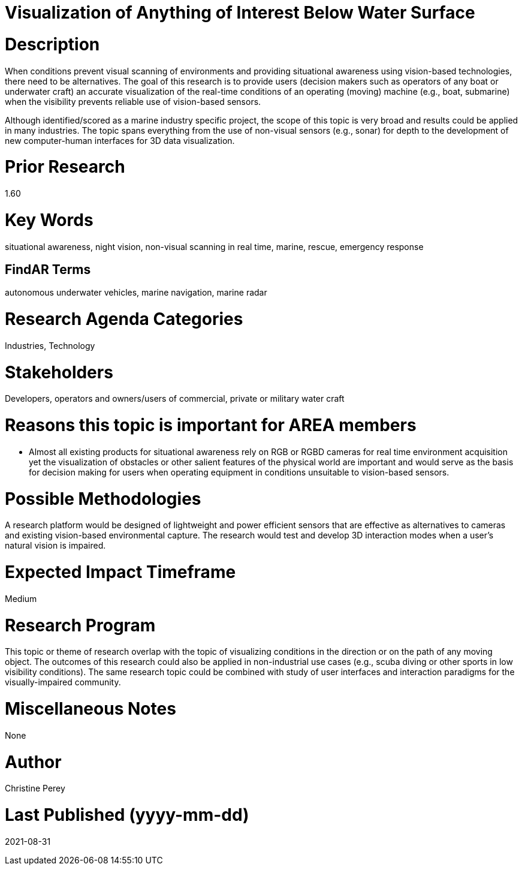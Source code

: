 [[ra-Imarine5-seethroughwater]]

# Visualization of Anything of Interest Below Water Surface

# Description
When conditions prevent visual scanning of environments and providing situational awareness using vision-based technologies, there need to be alternatives. The goal of this research is to provide users (decision makers such as operators of any boat or underwater craft) an accurate visualization of the real-time conditions of an operating (moving) machine (e.g., boat, submarine) when the visibility prevents reliable use of vision-based sensors.

Although identified/scored as a marine industry specific project, the scope of this topic is very broad and results could be applied in many industries. The topic spans everything from the use of non-visual sensors (e.g., sonar) for depth to the development of new computer-human interfaces for 3D data visualization.

# Prior Research
1.60

# Key Words
situational awareness, night vision, non-visual scanning in real time, marine, rescue, emergency response

## FindAR Terms
autonomous underwater vehicles, marine navigation, marine radar

# Research Agenda Categories
Industries, Technology

# Stakeholders
Developers, operators and owners/users of commercial, private or military water craft

# Reasons this topic is important for AREA members
- Almost all existing products for situational awareness rely on RGB or RGBD cameras for real time environment acquisition yet the visualization of obstacles or other salient features of the physical world are important and would serve as the basis for decision making for users when operating equipment in conditions unsuitable to vision-based sensors.

# Possible Methodologies
A research platform would be designed of lightweight and power efficient sensors that are effective as alternatives to cameras and existing vision-based environmental capture. The research would test and develop 3D interaction modes when a user's natural vision is impaired.

# Expected Impact Timeframe
Medium

# Research Program
This topic or theme of research overlap with the topic of visualizing conditions in the direction or on the path of any moving object. The outcomes of this research could also be applied in non-industrial use cases (e.g., scuba diving or other sports in low visibility conditions). The same research topic could be combined with study of user interfaces and interaction paradigms for the visually-impaired community.

# Miscellaneous Notes
None

# Author
Christine Perey

# Last Published (yyyy-mm-dd)
2021-08-31
